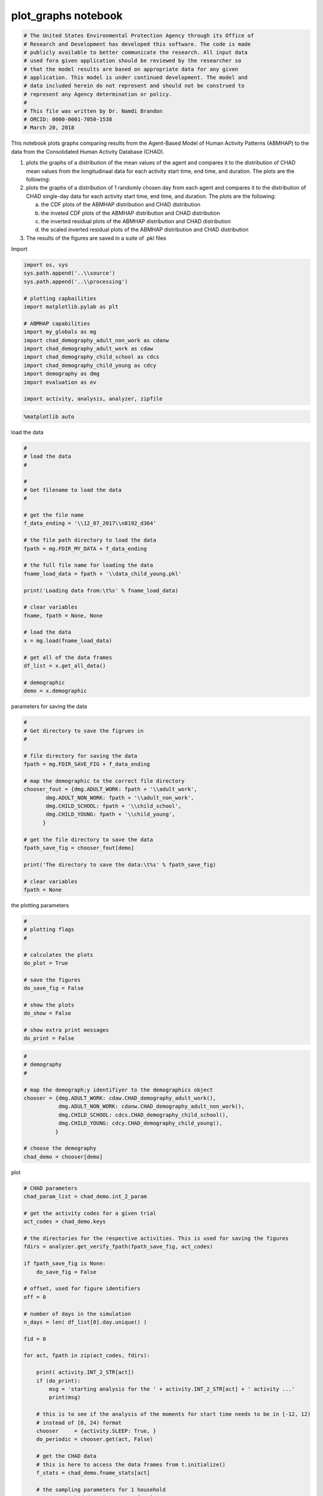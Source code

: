 plot_graphs notebook
====================

.. code:: ipython3

    # The United States Environmental Protection Agency through its Office of
    # Research and Development has developed this software. The code is made
    # publicly available to better communicate the research. All input data
    # used fora given application should be reviewed by the researcher so
    # that the model results are based on appropriate data for any given
    # application. This model is under continued development. The model and
    # data included herein do not represent and should not be construed to
    # represent any Agency determination or policy.
    #
    # This file was written by Dr. Namdi Brandon
    # ORCID: 0000-0001-7050-1538
    # March 20, 2018

This notebook plots graphs comparing results from the Agent-Based Model
of Human Activity Patterns (ABMHAP) to the data from the Consolidated
Human Activity Database (CHAD).

1. plots the graphs of a distribution of the mean values of the agent
   and compares it to the distribution of CHAD mean values from the
   longitudinaal data for each activity start time, end time, and
   duration. The plots are the following:

2. plots the graphs of a distribution of 1 randomly chosen day from each
   agent and compares it to the distribution of CHAD single-day data for
   each activity start time, end time, and duration. The plots are the
   following:

   a. the CDF plots of the ABMHAP distribution and CHAD distribution
   b. the inveted CDF plots of the ABMHAP distribution and CHAD
      distribution
   c. the inverted residual plots of the ABMHAP distribution and CHAD
      distribution
   d. the scaled inverted residual plots of the ABMHAP distribution and
      CHAD distribution

3. The results of the figures are saved in a suite of .pkl files

Import

.. code:: ipython3

    import os, sys
    sys.path.append('..\\source')
    sys.path.append('..\\processing')
    
    # plotting capbailities
    import matplotlib.pylab as plt
    
    # ABMHAP capabilities
    import my_globals as mg
    import chad_demography_adult_non_work as cdanw
    import chad_demography_adult_work as cdaw
    import chad_demography_child_school as cdcs
    import chad_demography_child_young as cdcy
    import demography as dmg
    import evaluation as ev
    
    import activity, analysis, analyzer, zipfile

.. code:: ipython3

    %matplotlib auto

load the data

.. code:: ipython3

    #
    # load the data
    #
    
    #
    # Get filename to load the data
    #
    
    # get the file name
    f_data_ending = '\\12_07_2017\\n8192_d364'
    
    # the file path directory to load the data
    fpath = mg.FDIR_MY_DATA + f_data_ending
    
    # the full file name for loading the data
    fname_load_data = fpath + '\\data_child_young.pkl'
    
    print('Loading data from:\t%s' % fname_load_data)
    
    # clear variables
    fname, fpath = None, None
    
    # load the data
    x = mg.load(fname_load_data)
    
    # get all of the data frames
    df_list = x.get_all_data()        
    
    # demographic
    demo = x.demographic

parameters for saving the data

.. code:: ipython3

    #
    # Get directory to save the figrues in
    #
    
    # file directory for saving the data
    fpath = mg.FDIR_SAVE_FIG + f_data_ending
    
    # map the demographic to the correct file directory
    chooser_fout = {dmg.ADULT_WORK: fpath + '\\adult_work',
           dmg.ADULT_NON_WORK: fpath + '\\adult_non_work',
           dmg.CHILD_SCHOOL: fpath + '\\child_school',
           dmg.CHILD_YOUNG: fpath + '\\child_young',
          }
    
    # get the file directory to save the data
    fpath_save_fig = chooser_fout[demo]
    
    print('The directory to save the data:\t%s' % fpath_save_fig)
    
    # clear variables
    fpath = None

the plotting parameters

.. code:: ipython3

    #
    # plotting flags
    #
    
    # calculates the plots
    do_plot = True
    
    # save the figures
    do_save_fig = False
    
    # show the plots
    do_show = False
    
    # show extra print messages
    do_print = False

.. code:: ipython3

    #
    # demography
    #
    
    # map the demograph;y identifiyer to the demographics object
    chooser = {dmg.ADULT_WORK: cdaw.CHAD_demography_adult_work(),
               dmg.ADULT_NON_WORK: cdanw.CHAD_demography_adult_non_work(),
               dmg.CHILD_SCHOOL: cdcs.CHAD_demography_child_school(),
               dmg.CHILD_YOUNG: cdcy.CHAD_demography_child_young(),
              }
    
    # choose the demography
    chad_demo = chooser[demo]

plot

.. code:: ipython3

    # CHAD parameters
    chad_param_list = chad_demo.int_2_param
    
    # get the activity codes for a given trial
    act_codes = chad_demo.keys
    
    # the directories for the respective activities. This is used for saving the figures
    fdirs = analyzer.get_verify_fpath(fpath_save_fig, act_codes)
    
    if fpath_save_fig is None:
        do_save_fig = False
    
    # offset, used for figure identifiers
    off = 0
    
    # number of days in the simulation
    n_days = len( df_list[0].day.unique() )
    
    fid = 0
    
    for act, fpath in zip(act_codes, fdirs):
    
        print( activity.INT_2_STR[act])
        if (do_print):
            msg = 'starting analysis for the ' + activity.INT_2_STR[act] + ' activity ...'
            print(msg)
    
        # this is to see if the analysis of the moments for start time needs to be in [-12, 12)
        # instead of [0, 24) format
        chooser     = {activity.SLEEP: True, }
        do_periodic = chooser.get(act, False)
    
        # get the CHAD data
        # this is here to access the data frames from t.initialize()    
        f_stats = chad_demo.fname_stats[act]
        
        # the sampling parameters for 1 household
        s_params = chad_demo.int_2_param[act]    
        
        # get the CHAD data
        chad_start, chad_end, chad_dt, chad_record = \
            analysis.get_verification_info(demo=demo, key_activity=act, fname_stats=f_stats, \
                                           sampling_params=[s_params] )    
            
        # plot the ABMHAP data
        df_abm         = ev.sample_activity_abm(df_list, act)
        abm_start_mean = df_abm.start.values
        abm_end_mean   = df_abm.end.values
        abm_dt_mean    = df_abm.dt.values        
    
        # create the plots
        if (do_plot):
    
            print(fpath)
            #if s_params.do_start:
            fid = fid + 1
            analyzer.plot_verify_start(act, abm_start_mean, chad_start['mu'].values, fid=fid, \
                                       do_save_fig=do_save_fig, fpath=fpath)
    
            #if s_params.do_end:
            fid = fid + 1
            analyzer.plot_verify_end(act, abm_end_mean, chad_end['mu'].values, fid=fid, \
                                     do_save_fig=do_save_fig, fpath=fpath)
    
            #if s_params.do_dt:
            fid = fid + 1
            analyzer.plot_verify_dt(act, abm_dt_mean, chad_dt['mu'].values, fid=fid, \
                                     do_save_fig=do_save_fig, fpath=fpath)
    
    if do_show:
        plt.show()
    else:
        plt.close('all')

Validation

.. code:: ipython3

    # get the CHAD sampling parameters for the given demographioc
    chad_param_list = x.chad_param_list
    
    # get the sampling parameters
    s_params = chad_param_list[0]
    
    # get the figure index
    fidx = 100
    
    # save flag
    do_save = False
    
    print(fpath_save_fig)

Compare random events

.. code:: ipython3

    # the activity codes
    act_codes = chad_demo.keys
    #act_codes = [mg.KEY_WORK]
    
    # open the data
    z = zipfile.ZipFile(chad_demo.fname_zip, mode='r')
    
    # this flag allows the code to pick a random record from the longitudinal data (if True)
    # or single-day data (if False)
    do_random_long = False
    
    # for each activity, plot the corresponding plots
    for act in act_codes:
        
        print( activity.INT_2_STR[act] )
        
        
        # periodic time flag [-12, 12)
        do_periodic = False
        
        # if the activity occurs over midnight (if True), set the 
        # 
        if act == activity.SLEEP:
            do_periodic = True
        
        # sample the ABM data
        df_abm  = ev.sample_activity_abm(df_list, act)
            
        # get the CHAD data
        # this is here to access the data frames from t.initialize()    
        f_stats = chad_demo.fname_stats[act]
    
        # get the file name data of the single name data
        if do_random_long == False:
            for k in f_stats.keys():
                f_stats[k] = f_stats[k].replace('longitude', 'solo')            
                
        # the sampling parameters for 1 household
        s_params = chad_demo.int_2_param[act]    
    
        # get the CHAD data
        stats_start, stats_end, stats_dt, record = \
            analysis.get_verification_info(demo=demo, key_activity=act, fname_stats=f_stats, \
                                           sampling_params=[s_params])
            
        # grouby the CHAD records by identifier
        gb  = record.groupby('PID')
        pid = record.PID.unique()    
        
        # return true if x is in pid
        f = lambda x: x in pid
        
        # indices of records within 'pid'
        i = record.PID.apply(f)
        
        # get the CHAD observations
        df_obs = record[i]    
        
        # get teh CHAD records that satisfy the sampling parameters for the given activity
        df_obs_new = s_params.get_record(df_obs, do_periodic)
        
        # get the single day observations
        print(fpath_save_fig)
        fid_last    = ev.compare_abm_to_chad_help(df_abm=df_abm, df_obs=df_obs_new, act_code=act, fidx=fidx, \
                                                  do_save=do_save, fpath=fpath_save_fig)
        fidx        = fid_last + 1
    
    z.close()
    
    print('finished plotting...')
    
    # show the plots
    if do_show:
        plt.show()
    else:
        # clear all of the plots
        plt.close('all')
    
    fpath = None
